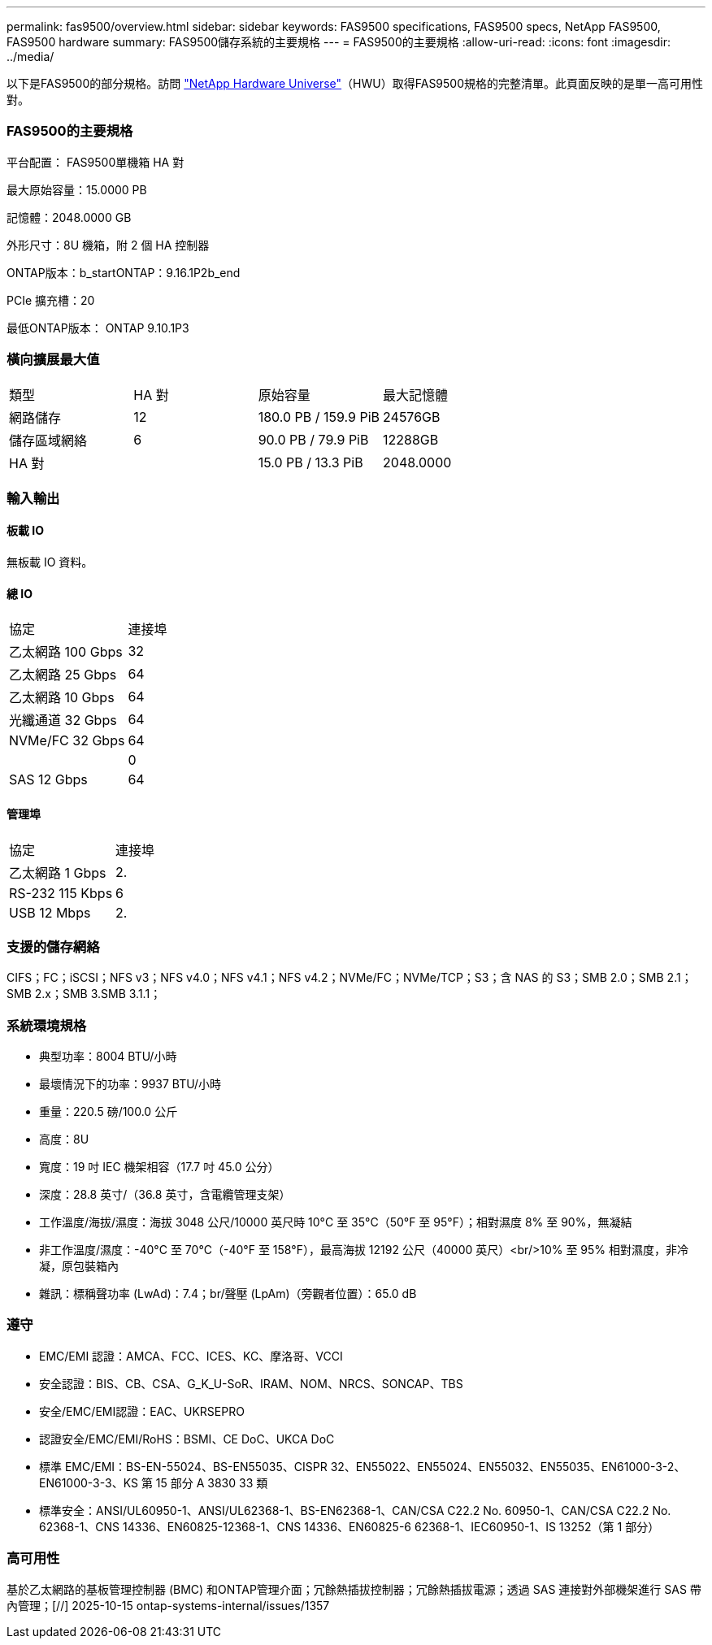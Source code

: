 ---
permalink: fas9500/overview.html 
sidebar: sidebar 
keywords: FAS9500 specifications, FAS9500 specs, NetApp FAS9500, FAS9500 hardware 
summary: FAS9500儲存系統的主要規格 
---
= FAS9500的主要規格
:allow-uri-read: 
:icons: font
:imagesdir: ../media/


[role="lead"]
以下是FAS9500的部分規格。訪問 https://hwu.netapp.com["NetApp Hardware Universe"^]（HWU）取得FAS9500規格的完整清單。此頁面反映的是單一高可用性對。



=== FAS9500的主要規格

平台配置： FAS9500單機箱 HA 對

最大原始容量：15.0000 PB

記憶體：2048.0000 GB

外形尺寸：8U 機箱，附 2 個 HA 控制器

ONTAP版本：b_startONTAP：9.16.1P2b_end

PCIe 擴充槽：20

最低ONTAP版本： ONTAP 9.10.1P3



=== 橫向擴展最大值

|===


| 類型 | HA 對 | 原始容量 | 最大記憶體 


| 網路儲存 | 12 | 180.0 PB / 159.9 PiB | 24576GB 


| 儲存區域網絡 | 6 | 90.0 PB / 79.9 PiB | 12288GB 


| HA 對 |  | 15.0 PB / 13.3 PiB | 2048.0000 
|===


=== 輸入輸出



==== 板載 IO

無板載 IO 資料。



==== 總 IO

|===


| 協定 | 連接埠 


| 乙太網路 100 Gbps | 32 


| 乙太網路 25 Gbps | 64 


| 乙太網路 10 Gbps | 64 


| 光纖通道 32 Gbps | 64 


| NVMe/FC 32 Gbps | 64 


|  | 0 


| SAS 12 Gbps | 64 
|===


==== 管理埠

|===


| 協定 | 連接埠 


| 乙太網路 1 Gbps | 2. 


| RS-232 115 Kbps | 6 


| USB 12 Mbps | 2. 
|===


=== 支援的儲存網絡

CIFS；FC；iSCSI；NFS v3；NFS v4.0；NFS v4.1；NFS v4.2；NVMe/FC；NVMe/TCP；S3；含 NAS 的 S3；SMB 2.0；SMB 2.1；SMB 2.x；SMB 3.SMB 3.1.1；



=== 系統環境規格

* 典型功率：8004 BTU/小時
* 最壞情況下的功率：9937 BTU/小時
* 重量：220.5 磅/100.0 公斤
* 高度：8U
* 寬度：19 吋 IEC 機架相容（17.7 吋 45.0 公分）
* 深度：28.8 英寸/（36.8 英寸，含電纜管理支架）
* 工作溫度/海拔/濕度：海拔 3048 公尺/10000 英尺時 10°C 至 35°C（50°F 至 95°F）；相對濕度 8% 至 90%，無凝結
* 非工作溫度/濕度：-40°C 至 70°C（-40°F 至 158°F），最高海拔 12192 公尺（40000 英尺）<br/>10% 至 95% 相對濕度，非冷凝，原包裝箱內
* 雜訊：標稱聲功率 (LwAd)：7.4；br/聲壓 (LpAm)（旁觀者位置）：65.0 dB




=== 遵守

* EMC/EMI 認證：AMCA、FCC、ICES、KC、摩洛哥、VCCI
* 安全認證：BIS、CB、CSA、G_K_U-SoR、IRAM、NOM、NRCS、SONCAP、TBS
* 安全/EMC/EMI認證：EAC、UKRSEPRO
* 認證安全/EMC/EMI/RoHS：BSMI、CE DoC、UKCA DoC
* 標準 EMC/EMI：BS-EN-55024、BS-EN55035、CISPR 32、EN55022、EN55024、EN55032、EN55035、EN61000-3-2、EN61000-3-3、KS 第 15 部分 A 3830 33 類
* 標準安全：ANSI/UL60950-1、ANSI/UL62368-1、BS-EN62368-1、CAN/CSA C22.2 No. 60950-1、CAN/CSA C22.2 No. 62368-1、CNS 14336、EN60825-12368-1、CNS 14336、EN60825-6 62368-1、IEC60950-1、IS 13252（第 1 部分）




=== 高可用性

基於乙太網路的基板管理控制器 (BMC) 和ONTAP管理介面；冗餘熱插拔控制器；冗餘熱插拔電源；透過 SAS 連接對外部機架進行 SAS 帶內管理；[//] 2025-10-15 ontap-systems-internal/issues/1357
